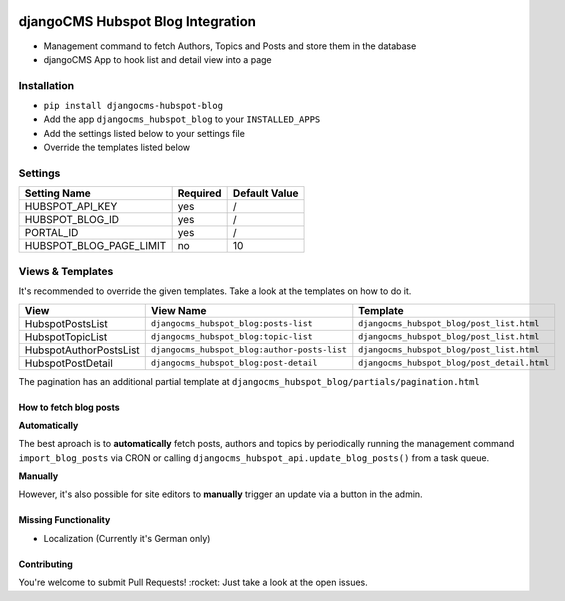 .. image:: https://badge.fury.io/py/djangocms-hubspot-blog.svg
    :target: https://badge.fury.io/py/djangocms-hubspot-blog
    
==================================
djangoCMS Hubspot Blog Integration
==================================

- Management command to fetch Authors, Topics and Posts and store them in the database    
- djangoCMS App to hook list and detail view into a page

Installation
==================================

- ``pip install djangocms-hubspot-blog``     
- Add the app ``djangocms_hubspot_blog`` to your ``INSTALLED_APPS``
- Add the settings listed below to your settings file
- Override the templates listed below

Settings
==================================

+-------------------------+----------+---------------+
| Setting Name            | Required | Default Value |
+=========================+==========+===============+
| HUBSPOT_API_KEY         | yes      | /             |
+-------------------------+----------+---------------+
| HUBSPOT_BLOG_ID         | yes      | /             |
+-------------------------+----------+---------------+
| PORTAL_ID               | yes      | /             |
+-------------------------+----------+---------------+
| HUBSPOT_BLOG_PAGE_LIMIT | no       | 10            |
+-------------------------+----------+---------------+

Views & Templates
==================================
It's recommended to override the given templates. Take a look at the templates on how to do it.

+------------------------+---------------------------------------------+--------------------------------------------+
| View                   | View Name                                   | Template                                   |
+========================+=============================================+============================================+
| HubspotPostsList       | ``djangocms_hubspot_blog:posts-list``       | ``djangocms_hubspot_blog/post_list.html``  |
+------------------------+---------------------------------------------+--------------------------------------------+
| HubspotTopicList       | ``djangocms_hubspot_blog:topic-list``       | ``djangocms_hubspot_blog/post_list.html``  |
+------------------------+---------------------------------------------+--------------------------------------------+
| HubspotAuthorPostsList |``djangocms_hubspot_blog:author-posts-list`` | ``djangocms_hubspot_blog/post_list.html``  |
+------------------------+---------------------------------------------+--------------------------------------------+
| HubspotPostDetail      | ``djangocms_hubspot_blog:post-detail``      | ``djangocms_hubspot_blog/post_detail.html``|
+------------------------+---------------------------------------------+--------------------------------------------+

The pagination has an additional partial template at ``djangocms_hubspot_blog/partials/pagination.html``

How to fetch blog posts
-----------------------
**Automatically**

The best aproach is to **automatically** fetch posts, authors and topics by
periodically running the management command ``import_blog_posts`` via CRON
or calling ``djangocms_hubspot_api.update_blog_posts()`` from a task queue.

**Manually**

However, it's also possible for site editors to **manually** trigger an update via a button in the admin.

Missing Functionality
------------------------- 
- Localization (Currently it's German only)

Contributing
----------------
You're welcome to submit Pull Requests! :rocket:
Just take a look at the open issues.
